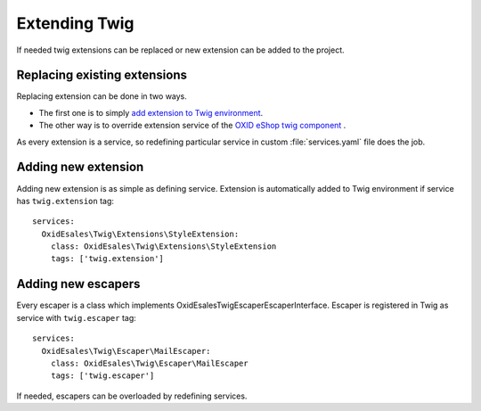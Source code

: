 Extending Twig
==============

If needed twig extensions can be replaced or new extension can be added to the project.

Replacing existing extensions
-----------------------------

Replacing extension can be done in two ways.

* The first one is to simply `add extension to Twig environment <https://twig.symfony.com/doc/2.x/advanced.html#overloading>`__.
* The other way is to override extension service of the `OXID eShop twig component <https://github.com/OXID-eSales/twig-component>`__ .

As every extension is a service, so redefining particular service in custom :file:`services.yaml` file does the job.

Adding new extension
--------------------

Adding new extension is as simple as defining service. Extension is automatically added to Twig environment if service
has ``twig.extension`` tag::

  services:
    OxidEsales\Twig\Extensions\StyleExtension:
      class: OxidEsales\Twig\Extensions\StyleExtension
      tags: ['twig.extension']

Adding new escapers
-------------------

Every escaper is a class which implements \OxidEsales\Twig\Escaper\EscaperInterface. Escaper is
registered in Twig as service with ``twig.escaper`` tag::

  services:
    OxidEsales\Twig\Escaper\MailEscaper:
      class: OxidEsales\Twig\Escaper\MailEscaper
      tags: ['twig.escaper']

If needed, escapers can be overloaded by redefining services.

